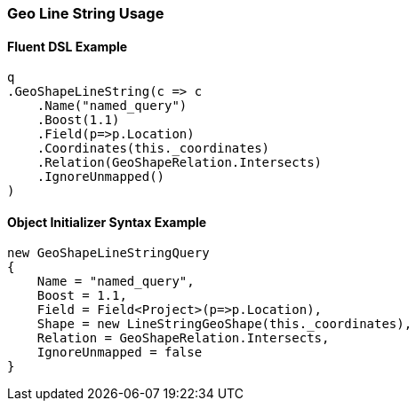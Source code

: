 :ref_current: https://www.elastic.co/guide/en/elasticsearch/reference/5.2

:github: https://github.com/elastic/elasticsearch-net

:nuget: https://www.nuget.org/packages

////
IMPORTANT NOTE
==============
This file has been generated from https://github.com/elastic/elasticsearch-net/tree/5.x/src/Tests/QueryDsl/Geo/Shape/LineString/GeoLineStringUsageTests.cs. 
If you wish to submit a PR for any spelling mistakes, typos or grammatical errors for this file,
please modify the original csharp file found at the link and submit the PR with that change. Thanks!
////

[[geo-line-string-usage]]
=== Geo Line String Usage

==== Fluent DSL Example

[source,csharp]
----
q
.GeoShapeLineString(c => c
    .Name("named_query")
    .Boost(1.1)
    .Field(p=>p.Location)
    .Coordinates(this._coordinates)
    .Relation(GeoShapeRelation.Intersects)
    .IgnoreUnmapped()
)
----

==== Object Initializer Syntax Example

[source,csharp]
----
new GeoShapeLineStringQuery
{
    Name = "named_query",
    Boost = 1.1,
    Field = Field<Project>(p=>p.Location),
    Shape = new LineStringGeoShape(this._coordinates),
    Relation = GeoShapeRelation.Intersects,
    IgnoreUnmapped = false
}
----

